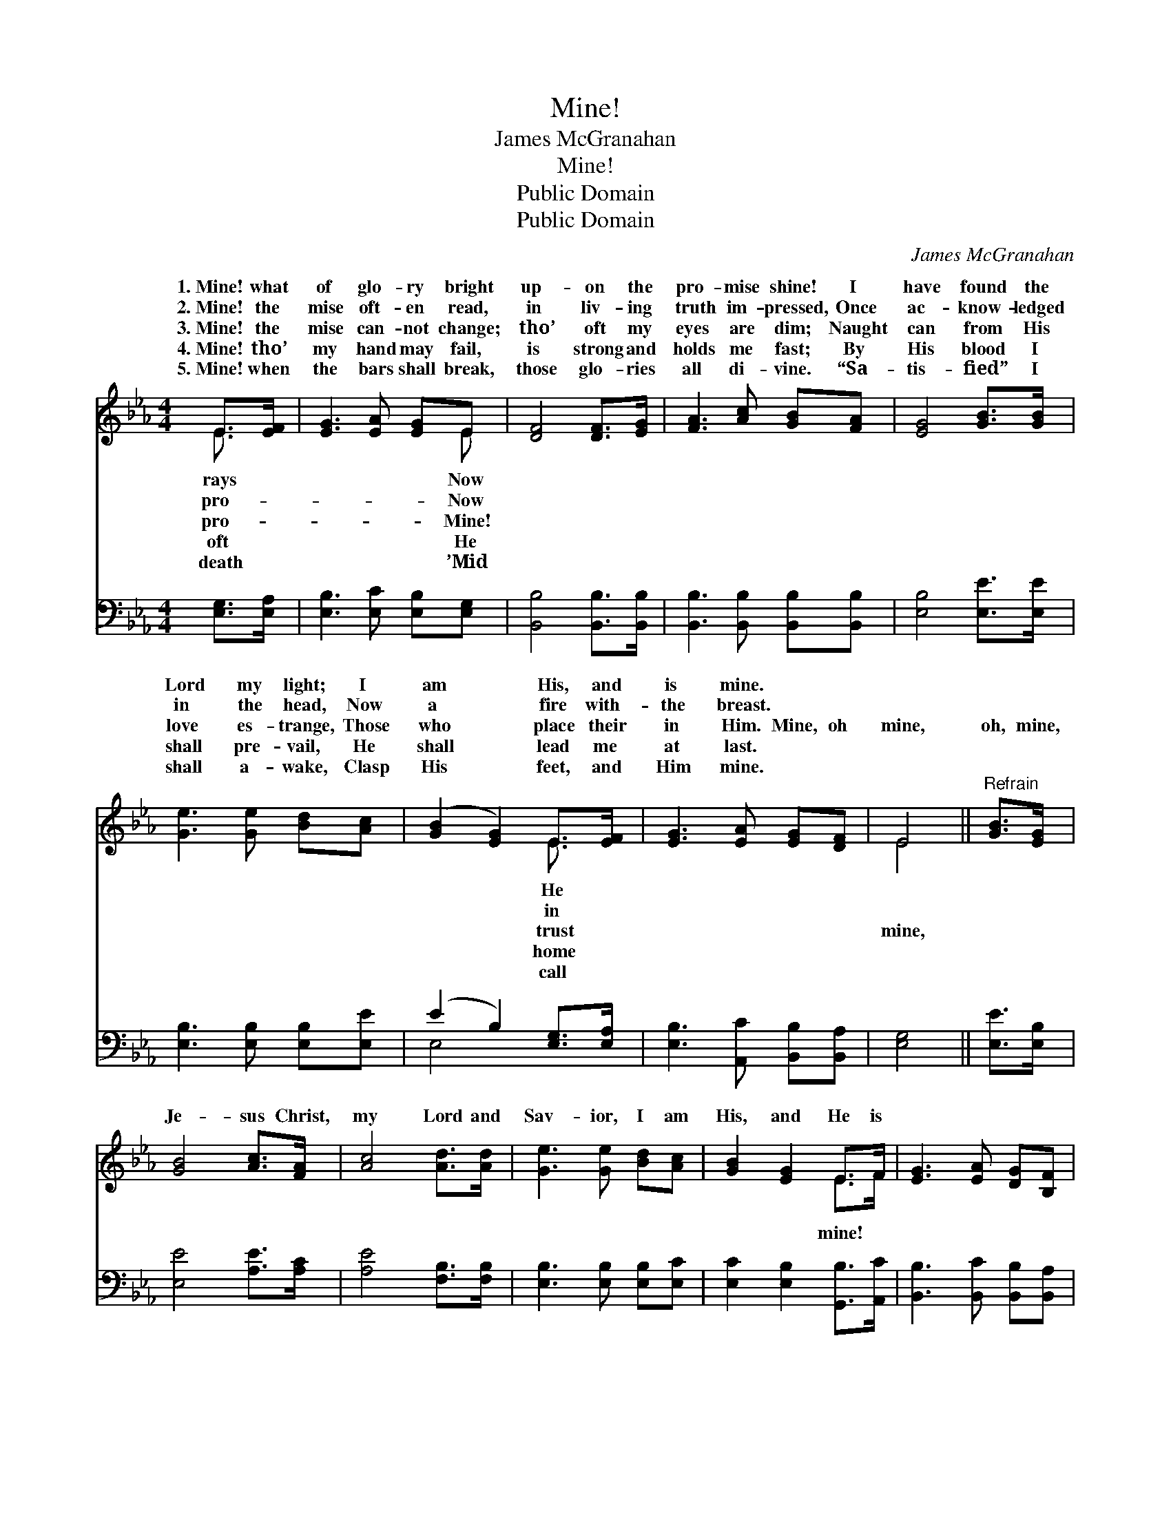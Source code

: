 X:1
T:Mine!
T:James McGranahan
T:Mine!
T:Public Domain
T:Public Domain
C:James McGranahan
Z:Public Domain
%%score ( 1 2 ) ( 3 4 )
L:1/8
M:4/4
K:Eb
V:1 treble 
V:2 treble 
V:3 bass 
V:4 bass 
V:1
 E>[EF] | [EG]3 [EA] [EG]E | [DF]4 [DF]>[EG] | [FA]3 [Ac] [GB][FA] | [EG]4 [GB]>[GB] | %5
w: 1.~Mine! what|of glo- ry bright|up- on the|pro- mise shine! I|have found the|
w: 2.~Mine! the|mise oft- en read,|in liv- ing|truth im- pressed, Once|ac- know- ledged|
w: 3.~Mine! the|mise can- not change;|tho’ oft my|eyes are dim; Naught|can from His|
w: 4.~Mine! tho’|my hand may fail,|is strong and|holds me fast; By|His blood I|
w: 5.~Mine! when|the bars shall break,|those glo- ries|all di- vine. “Sa-|tis- fied” I|
 [Ge]3 [Ge] [Bd][Ac] | ([GB]2 [EG]2) E>[EF] | [EG]3 [EA] [EG][DF] | E4 ||"^Refrain" [GB]>[EG] | %10
w: Lord my light; I|am * His, and|is mine. * *|||
w: in the head, Now|a * fire with-|the breast. * *|||
w: love es- trange, Those|who * place their|in Him. Mine, oh|mine,|oh, mine,|
w: shall pre- vail, He|shall * lead me|at last. * *|||
w: shall a- wake, Clasp|His * feet, and|Him mine. * *|||
 [GB]4 [Ac]>[FA] | [Ac]4 [Ad]>[Ad] | [Ge]3 [Ge] [Bd][Ac] | [GB]2 [EG]2 E>F | [EG]3 [EA] [DG][B,F] | %15
w: |||||
w: |||||
w: Je- sus Christ,|my Lord and|Sav- ior, I am|His, and He is||
w: |||||
w: |||||
 [B,E]4 |] %16
w: |
w: |
w: |
w: |
w: |
V:2
 E3/2 x/ | x5 E | x6 | x6 | x6 | x6 | x4 E3/2 x/ | x6 | E4 || x2 | x6 | x6 | x6 | x4 E>F | x6 | %15
w: rays|Now|||||He|||||||||
w: pro-|Now|||||in|||||||||
w: pro-|Mine!|||||trust||mine,|||||mine! *||
w: oft|He|||||home|||||||||
w: death|’Mid|||||call|||||||||
 x4 |] %16
w: |
w: |
w: |
w: |
w: |
V:3
 [E,G,]>[E,A,] | [E,B,]3 [E,C] [E,B,][E,G,] | [B,,B,]4 [B,,B,]>[B,,B,] | %3
 [B,,B,]3 [B,,B,] [B,,B,][B,,B,] | [E,B,]4 [E,E]>[E,E] | [E,B,]3 [E,B,] [E,B,][E,E] | %6
 (E2 B,2) [E,G,]>[E,A,] | [E,B,]3 [A,,C] [B,,B,][B,,A,] | [E,G,]4 || [E,E]>[E,B,] | %10
 [E,E]4 [A,E]>[A,C] | [A,E]4 [F,B,]>[F,B,] | [E,B,]3 [E,B,] [E,B,][E,C] | %13
 [E,C]2 [E,B,]2 [G,,B,]>[A,,C] | [B,,B,]3 [B,,C] [B,,B,][B,,A,] | [E,G,]4 |] %16
V:4
 x2 | x6 | x6 | x6 | x6 | x6 | E,4 x2 | x6 | x4 || x2 | x6 | x6 | x6 | x6 | x6 | x4 |] %16

